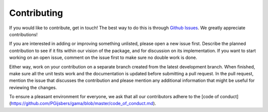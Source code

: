 Contributing
============

If you would like to contribute, get in touch!
The best way to do this is through `Github Issues <https://github.com/PGijsbers/GAMA/issues>`_.
We greatly appreciate contributions!

If you are interested in adding or improving something unlisted, please open a new issue first.
Describe the planned contribution to see if it fits within our vision of the package,
and for discussion on its implementation.
If you want to start working on an open issue, comment on the issue first to make sure no double work is done.

Either way, work on your contribution on a separate branch created from the latest development branch.
When finished, make sure all the unit tests work and the documentation is updated before submitting a pull request.
In the pull request, mention the issue that discusses the contribution and please mention any additional information
that might be useful for reviewing the changes.

To ensure a pleasant environment for everyone, we ask that all our contributors adhere to the [code of conduct](https://github.com/PGijsbers/gama/blob/master/code_of_conduct.md).
